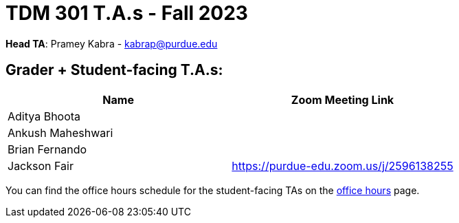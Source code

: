 = TDM 301 T.A.s - Fall 2023

*Head TA*: Pramey Kabra - kabrap@purdue.edu

== Grader + Student-facing T.A.s:

[%header,format=csv]
|===
Name,Zoom Meeting Link
Aditya Bhoota,
Ankush Maheshwari,
Brian Fernando,
Jackson Fair,https://purdue-edu.zoom.us/j/2596138255 

|===

You can find the office hours schedule for the student-facing TAs on the xref:fall2023/office_hours.adoc[office hours] page.